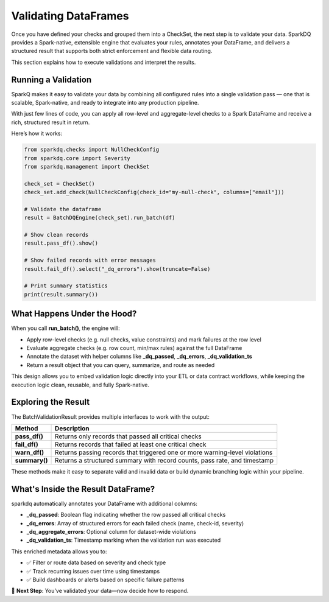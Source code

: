 Validating DataFrames
=====================

Once you have defined your checks and grouped them into a CheckSet, the next step is to validate your data.
SparkDQ provides a Spark-native, extensible engine that evaluates your rules, annotates your DataFrame, and
delivers a structured result that supports both strict enforcement and flexible data routing.

This section explains how to execute validations and interpret the results.

Running a Validation
--------------------

SparkQ makes it easy to validate your data by combining all configured rules into a single validation pass —
one that is scalable, Spark-native, and ready to integrate into any production pipeline.

With just few lines of code, you can apply all row-level and aggregate-level checks to a Spark DataFrame and
receive a rich, structured result in return.

Here’s how it works:

.. code-block:: python

    from sparkdq.checks import NullCheckConfig
    from sparkdq.core import Severity
    from sparkdq.management import CheckSet

    check_set = CheckSet()
    check_set.add_check(NullCheckConfig(check_id="my-null-check", columns=["email"]))

    # Validate the dataframe
    result = BatchDQEngine(check_set).run_batch(df)

    # Show clean records
    result.pass_df().show()

    # Show failed records with error messages
    result.fail_df().select("_dq_errors").show(truncate=False)

    # Print summary statistics
    print(result.summary())


What Happens Under the Hood?
----------------------------

When you call **run_batch()**, the engine will:

* Apply row-level checks (e.g. null checks, value constraints) and mark failures at the row level

* Evaluate aggregate checks (e.g. row count, min/max rules) against the full DataFrame

* Annotate the dataset with helper columns like **_dq_passed**, **_dq_errors**, **_dq_validation_ts**

* Return a result object that you can query, summarize, and route as needed

This design allows you to embed validation logic directly into your ETL or data contract workflows, while
keeping the execution logic clean, reusable, and fully Spark-native.

Exploring the Result
--------------------

The BatchValidationResult provides multiple interfaces to work with the output:

.. csv-table::
    :header: "Method", "Description"

    "**pass_df()**", "Returns only records that passed all critical checks"
    "**fail_df()**", "Returns records that failed at least one critical check"
    "**warn_df()**", "Returns passing records that triggered one or more warning-level violations"
    "**summary()**", "Returns a structured summary with record counts, pass rate, and timestamp"

These methods make it easy to separate valid and invalid data or build dynamic branching logic within your
pipeline.

What's Inside the Result DataFrame?
-----------------------------------

sparkdq automatically annotates your DataFrame with additional columns:

* **_dq_passed**: Boolean flag indicating whether the row passed all critical checks

* **_dq_errors**: Array of structured errors for each failed check (name, check-id, severity)

* **_dq_aggregate_errors**: Optional column for dataset-wide violations

* **_dq_validation_ts**: Timestamp marking when the validation run was executed

This enriched metadata allows you to:

* ✅ Filter or route data based on severity and check type

* ✅ Track recurring issues over time using timestamps

* ✅ Build dashboards or alerts based on specific failure patterns

.. raw:: html

   <hr>

🚀 **Next Step**: You’ve validated your data—now decide how to respond.
